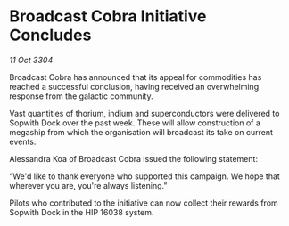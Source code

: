 * Broadcast Cobra Initiative Concludes

/11 Oct 3304/

Broadcast Cobra has announced that its appeal for commodities has reached a successful conclusion, having received an overwhelming response from the galactic community.  

Vast quantities of thorium, indium and superconductors were delivered to Sopwith Dock over the past week. These will allow construction of a megaship from which the organisation will broadcast its take on current events. 

Alessandra Koa of Broadcast Cobra issued the following statement: 

“We'd like to thank everyone who supported this campaign. We hope that wherever you are, you're always listening.” 

Pilots who contributed to the initiative can now collect their rewards from Sopwith Dock in the HIP 16038 system.